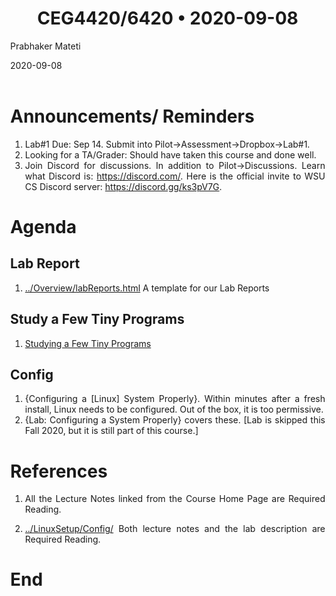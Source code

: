 
# -*- mode: org -*-
#+date: 2020-09-08
#+TITLE: CEG4420/6420 \bull{} 2020-09-08
#+AUTHOR: Prabhaker Mateti
#+HTML_LINK_HOME: ../../Top/index.html
#+HTML_LINK_UP: ../
#+HTML_HEAD: <style> P,li {text-align: justify} code {color: brown;} @media screen {BODY {margin: 10%} }</style>
#+BIND: org-html-preamble-format (("en" "<a href=\"../../\"> ../../</a>"))
#+BIND: org-html-postamble-format (("en" "<hr size=1>Copyright &copy; 2020 <a href=\"http://www.wright.edu/~pmateti\">www.wright.edu/~pmateti</a> &bull; %d"))
#+STARTUP:showeverything
#+OPTIONS: toc:0

* Announcements/ Reminders

1. Lab#1 Due: Sep 14.  Submit into Pilot->Assessment->Dropbox->Lab#1.
1. Looking for a TA/Grader: Should have taken this course and done
   well.
1. Join Discord for discussions.  In addition to Pilot->Discussions.
   Learn what Discord is: https://discord.com/.  Here is the official
   invite to WSU CS Discord server: https://discord.gg/ks3pV7G.

* Agenda

** Lab Report

1. [[../Overview/labReports.html]] A template for our Lab Reports

** Study a Few Tiny Programs

1. [[https://cecs.wright.edu/~pmateti/Courses/4420/Lectures/LinuxSetup/StudyPrograms/][Studying a Few Tiny Programs]]

** Config

1. {Configuring a [Linux] System Properly}.  Within minutes after a
   fresh install, Linux needs to be configured.  Out of the box, it is
   too permissive.
1. {Lab: Configuring a System Properly} covers these. [Lab is skipped
   this Fall 2020, but it is still part of this course.]

* References

1. All the Lecture Notes linked from the Course Home Page are Required
   Reading.

1. [[../LinuxSetup/Config/]] Both lecture notes and the lab description are Required
   Reading.

* End
# Local variables:
# after-save-hook: org-html-export-to-html
# end:



